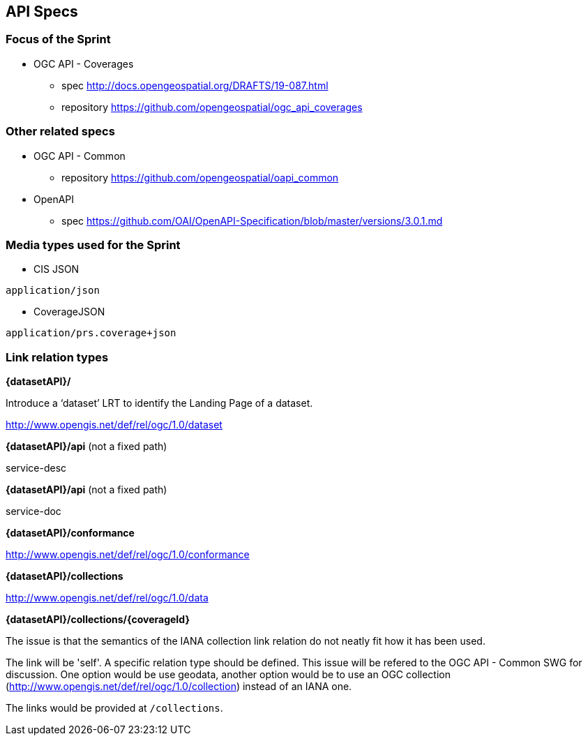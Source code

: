 == API Specs

=== Focus of the Sprint

* OGC API - Coverages
** spec http://docs.opengeospatial.org/DRAFTS/19-087.html
** repository https://github.com/opengeospatial/ogc_api_coverages

=== Other related specs

* OGC API - Common
** repository https://github.com/opengeospatial/oapi_common

* OpenAPI
** spec https://github.com/OAI/OpenAPI-Specification/blob/master/versions/3.0.1.md

=== Media types used for the Sprint

* CIS JSON

`application/json`


* CoverageJSON

`application/prs.coverage+json`


=== Link relation types


*{datasetAPI}/*

Introduce a ‘dataset’ LRT to identify the Landing Page of a dataset.

http://www.opengis.net/def/rel/ogc/1.0/dataset


*{datasetAPI}/api* (not a fixed path)

service-desc


*{datasetAPI}/api* (not a fixed path)

service-doc


*{datasetAPI}/conformance*

http://www.opengis.net/def/rel/ogc/1.0/conformance



*{datasetAPI}/collections*

http://www.opengis.net/def/rel/ogc/1.0/data


*{datasetAPI}/collections/{coverageId}*

The issue is that the semantics of the IANA collection link relation do not neatly fit how it has been used.

The link will be 'self'. A specific relation type should be defined. This issue will be refered to the OGC API - Common SWG for discussion. One option would be use geodata, another option would be to use an OGC collection (http://www.opengis.net/def/rel/ogc/1.0/collection) instead of an IANA one.

The links would be provided at `/collections`.







